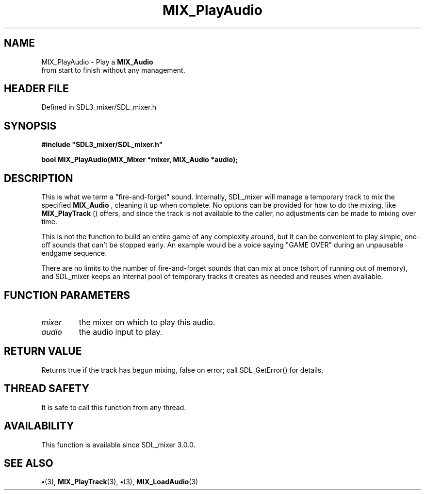 .\" This manpage content is licensed under Creative Commons
.\"  Attribution 4.0 International (CC BY 4.0)
.\"   https://creativecommons.org/licenses/by/4.0/
.\" This manpage was generated from SDL_mixer's wiki page for MIX_PlayAudio:
.\"   https://wiki.libsdl.org/SDL3_mixer/MIX_PlayAudio
.\" Generated with SDL/build-scripts/wikiheaders.pl
.\"  revision 8c516fc
.\" Please report issues in this manpage's content at:
.\"   https://github.com/libsdl-org/sdlwiki/issues/new
.\" Please report issues in the generation of this manpage from the wiki at:
.\"   https://github.com/libsdl-org/SDL/issues/new?title=Misgenerated%20manpage%20for%20MIX_PlayAudio
.\" SDL_mixer can be found at https://libsdl.org/projects/SDL_mixer/
.de URL
\$2 \(laURL: \$1 \(ra\$3
..
.if \n[.g] .mso www.tmac
.TH MIX_PlayAudio 3 "SDL_mixer 3.1.0" "SDL_mixer" "SDL_mixer3 FUNCTIONS"
.SH NAME
MIX_PlayAudio \- Play a 
.BR MIX_Audio
 from start to finish without any management\[char46]
.SH HEADER FILE
Defined in SDL3_mixer/SDL_mixer\[char46]h

.SH SYNOPSIS
.nf
.B #include \(dqSDL3_mixer/SDL_mixer.h\(dq
.PP
.BI "bool MIX_PlayAudio(MIX_Mixer *mixer, MIX_Audio *audio);
.fi
.SH DESCRIPTION
This is what we term a "fire-and-forget" sound\[char46] Internally, SDL_mixer will
manage a temporary track to mix the specified 
.BR MIX_Audio
,
cleaning it up when complete\[char46] No options can be provided for how to do the
mixing, like 
.BR MIX_PlayTrack
() offers, and since the track
is not available to the caller, no adjustments can be made to mixing over
time\[char46]

This is not the function to build an entire game of any complexity around,
but it can be convenient to play simple, one-off sounds that can't be
stopped early\[char46] An example would be a voice saying "GAME OVER" during an
unpausable endgame sequence\[char46]

There are no limits to the number of fire-and-forget sounds that can mix at
once (short of running out of memory), and SDL_mixer keeps an internal pool
of temporary tracks it creates as needed and reuses when available\[char46]

.SH FUNCTION PARAMETERS
.TP
.I mixer
the mixer on which to play this audio\[char46]
.TP
.I audio
the audio input to play\[char46]
.SH RETURN VALUE
Returns true if the track has begun mixing, false on error; call
SDL_GetError() for details\[char46]

.SH THREAD SAFETY
It is safe to call this function from any thread\[char46]

.SH AVAILABILITY
This function is available since SDL_mixer 3\[char46]0\[char46]0\[char46]

.SH SEE ALSO
.BR \(bu (3),
.BR MIX_PlayTrack (3),
.BR \(bu (3),
.BR MIX_LoadAudio (3)
